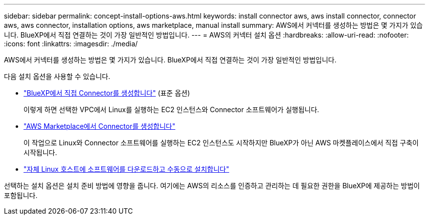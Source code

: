 ---
sidebar: sidebar 
permalink: concept-install-options-aws.html 
keywords: install connector aws, aws install connector, connector aws, aws connector, installation options, aws marketplace, manual install 
summary: AWS에서 커넥터를 생성하는 방법은 몇 가지가 있습니다. BlueXP에서 직접 연결하는 것이 가장 일반적인 방법입니다. 
---
= AWS의 커넥터 설치 옵션
:hardbreaks:
:allow-uri-read: 
:nofooter: 
:icons: font
:linkattrs: 
:imagesdir: ./media/


[role="lead"]
AWS에서 커넥터를 생성하는 방법은 몇 가지가 있습니다. BlueXP에서 직접 연결하는 것이 가장 일반적인 방법입니다.

다음 설치 옵션을 사용할 수 있습니다.

* link:task-install-connector-aws-bluexp.html["BlueXP에서 직접 Connector를 생성합니다"] (표준 옵션)
+
이렇게 하면 선택한 VPC에서 Linux를 실행하는 EC2 인스턴스와 Connector 소프트웨어가 실행됩니다.

* link:task-install-connector-aws-marketplace.html["AWS Marketplace에서 Connector를 생성합니다"]
+
이 작업으로 Linux와 Connector 소프트웨어를 실행하는 EC2 인스턴스도 시작하지만 BlueXP가 아닌 AWS 마켓플레이스에서 직접 구축이 시작됩니다.

* link:task-install-connector-aws-manual.html["자체 Linux 호스트에 소프트웨어를 다운로드하고 수동으로 설치합니다"]


선택하는 설치 옵션은 설치 준비 방법에 영향을 줍니다. 여기에는 AWS의 리소스를 인증하고 관리하는 데 필요한 권한을 BlueXP에 제공하는 방법이 포함됩니다.

